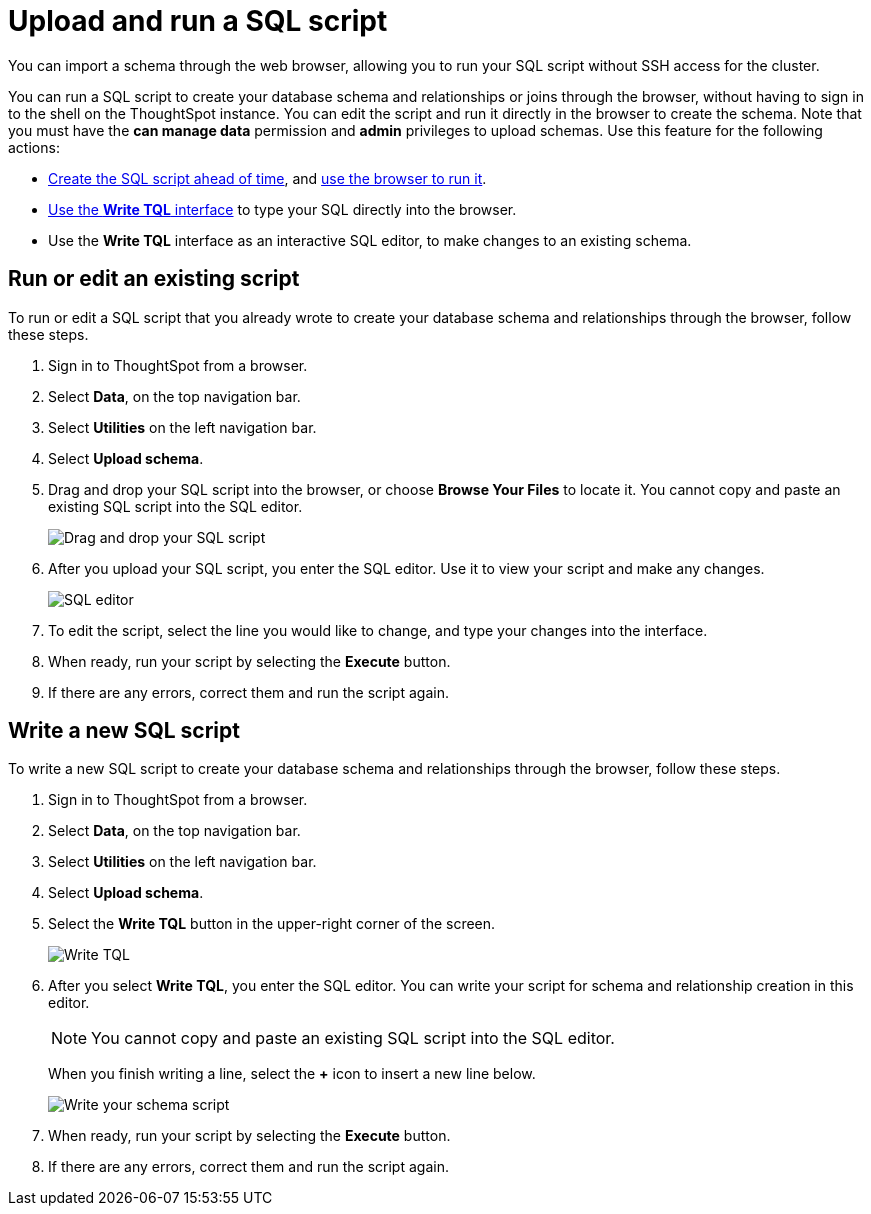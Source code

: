 = Upload and run a SQL script
:last_updated: 12/31/2020
:linkattrs:
:experimental:
:description: You can import a schema through the web browser, allowing you to run your SQL script without SSH access for the cluster.
:page-aliases: /admin/loading/upload-sql-script.adoc

You can import a schema through the web browser, allowing you to run your SQL script without SSH access for the cluster.

You can run a SQL script to create your database schema and relationships or joins through the browser, without having to sign in to the shell on the ThoughtSpot instance.
You can edit the script and run it directly in the browser to create the schema.
Note that you must have the *can manage data* permission and *admin* privileges to upload schemas.
Use this feature for the following actions:

* xref:schema-script.adoc[Create the SQL script ahead of time], and <<upload-schema,use the browser to run it>>.
* <<write-schema,Use the *Write TQL* interface>> to type your SQL directly into the browser.
* Use the *Write TQL* interface as an interactive SQL editor, to make changes to an existing schema.

[#upload-schema]
== Run or edit an existing script

To run or edit a SQL script that you already wrote to create your database schema and relationships through the browser, follow these steps.

. Sign in to ThoughtSpot from a browser.
. Select *Data*, on the top navigation bar.
. Select *Utilities* on the left navigation bar.
. Select *Upload schema*.

. Drag and drop your SQL script into the browser, or choose *Browse Your Files* to locate it.
You cannot copy and paste an existing SQL script into the SQL editor.
+
image::upload-schema-browse.png[Drag and drop your SQL script]

. After you upload your SQL script, you enter the SQL editor.
Use it to view your script and make any changes.
+
image::SQL_editor.png[SQL editor]

. To edit the script, select the line you would like to change, and type your changes into the interface.
. When ready, run your script by selecting the *Execute* button.
. If there are any errors, correct them and run the script again.

[#write-schema]
== Write a new SQL script

To write a new SQL script to create your database schema and relationships through the browser, follow these steps.

. Sign in to ThoughtSpot from a browser.
. Select *Data*, on the top navigation bar.
. Select *Utilities* on the left navigation bar.
. Select *Upload schema*.
. Select the *Write TQL* button in the upper-right corner of the screen.
+
image::upload-schema-write-tql.png[Write TQL]

. After you select *Write TQL*, you enter the SQL editor.
You can write your script for schema and relationship creation in this editor.
+
NOTE: You cannot copy and paste an existing SQL script into the SQL editor.
+
When you finish writing a line, select the *+* icon to insert a new line below.
+
image::write-schema.png[Write your schema script]

. When ready, run your script by selecting the *Execute* button.
. If there are any errors, correct them and run the script again.
